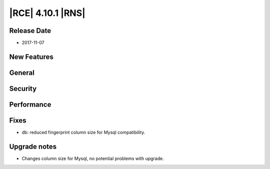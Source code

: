 |RCE| 4.10.1 |RNS|
------------------

Release Date
^^^^^^^^^^^^

- 2017-11-07


New Features
^^^^^^^^^^^^



General
^^^^^^^



Security
^^^^^^^^



Performance
^^^^^^^^^^^



Fixes
^^^^^


- db: reduced fingerprint column size for Mysql compatibility.



Upgrade notes
^^^^^^^^^^^^^

- Changes column size for Mysql, no potential problems with upgrade.
